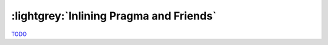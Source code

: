 .. _Inline Chapter:

:lightgrey:`Inlining Pragma and Friends`
========================================

`TODO <https://github.com/input-output-hk/hs-opt-handbook.github.io/issues/44>`_
